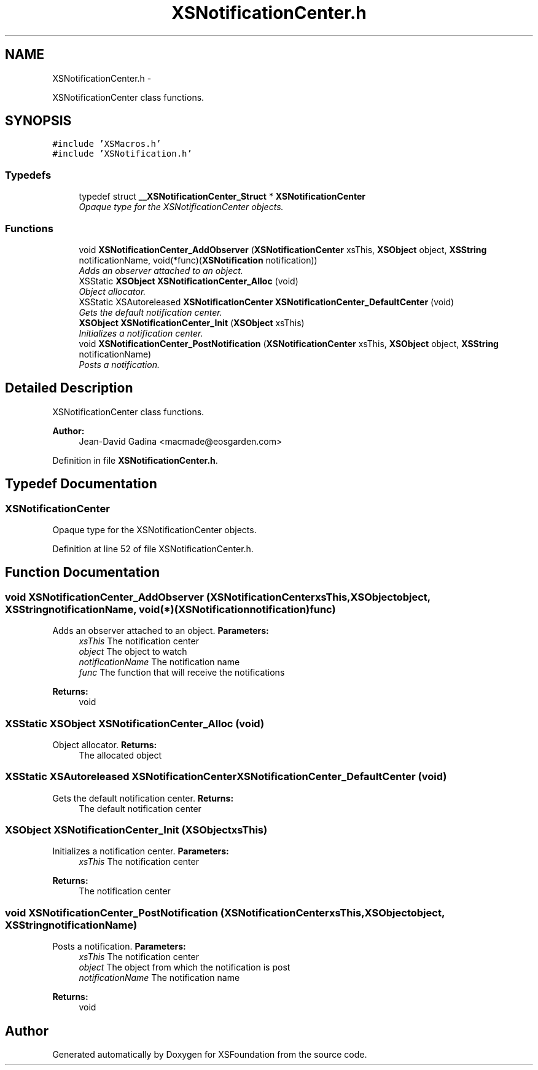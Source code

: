 .TH "XSNotificationCenter.h" 3 "Sun Apr 24 2011" "Version 1.2.2-0" "XSFoundation" \" -*- nroff -*-
.ad l
.nh
.SH NAME
XSNotificationCenter.h \- 
.PP
XSNotificationCenter class functions.  

.SH SYNOPSIS
.br
.PP
\fC#include 'XSMacros.h'\fP
.br
\fC#include 'XSNotification.h'\fP
.br

.SS "Typedefs"

.in +1c
.ti -1c
.RI "typedef struct \fB__XSNotificationCenter_Struct\fP * \fBXSNotificationCenter\fP"
.br
.RI "\fIOpaque type for the XSNotificationCenter objects. \fP"
.in -1c
.SS "Functions"

.in +1c
.ti -1c
.RI "void \fBXSNotificationCenter_AddObserver\fP (\fBXSNotificationCenter\fP xsThis, \fBXSObject\fP object, \fBXSString\fP notificationName, void(*func)(\fBXSNotification\fP notification))"
.br
.RI "\fIAdds an observer attached to an object. \fP"
.ti -1c
.RI "XSStatic \fBXSObject\fP \fBXSNotificationCenter_Alloc\fP (void)"
.br
.RI "\fIObject allocator. \fP"
.ti -1c
.RI "XSStatic XSAutoreleased \fBXSNotificationCenter\fP \fBXSNotificationCenter_DefaultCenter\fP (void)"
.br
.RI "\fIGets the default notification center. \fP"
.ti -1c
.RI "\fBXSObject\fP \fBXSNotificationCenter_Init\fP (\fBXSObject\fP xsThis)"
.br
.RI "\fIInitializes a notification center. \fP"
.ti -1c
.RI "void \fBXSNotificationCenter_PostNotification\fP (\fBXSNotificationCenter\fP xsThis, \fBXSObject\fP object, \fBXSString\fP notificationName)"
.br
.RI "\fIPosts a notification. \fP"
.in -1c
.SH "Detailed Description"
.PP 
XSNotificationCenter class functions. 

\fBAuthor:\fP
.RS 4
Jean-David Gadina <macmade@eosgarden.com> 
.RE
.PP

.PP
Definition in file \fBXSNotificationCenter.h\fP.
.SH "Typedef Documentation"
.PP 
.SS "\fBXSNotificationCenter\fP"
.PP
Opaque type for the XSNotificationCenter objects. 
.PP
Definition at line 52 of file XSNotificationCenter.h.
.SH "Function Documentation"
.PP 
.SS "void XSNotificationCenter_AddObserver (\fBXSNotificationCenter\fPxsThis, \fBXSObject\fPobject, \fBXSString\fPnotificationName, void(*)(\fBXSNotification\fP notification)func)"
.PP
Adds an observer attached to an object. \fBParameters:\fP
.RS 4
\fIxsThis\fP The notification center 
.br
\fIobject\fP The object to watch 
.br
\fInotificationName\fP The notification name 
.br
\fIfunc\fP The function that will receive the notifications 
.RE
.PP
\fBReturns:\fP
.RS 4
void 
.RE
.PP

.SS "XSStatic \fBXSObject\fP XSNotificationCenter_Alloc (void)"
.PP
Object allocator. \fBReturns:\fP
.RS 4
The allocated object 
.RE
.PP

.SS "XSStatic XSAutoreleased \fBXSNotificationCenter\fP XSNotificationCenter_DefaultCenter (void)"
.PP
Gets the default notification center. \fBReturns:\fP
.RS 4
The default notification center 
.RE
.PP

.SS "\fBXSObject\fP XSNotificationCenter_Init (\fBXSObject\fPxsThis)"
.PP
Initializes a notification center. \fBParameters:\fP
.RS 4
\fIxsThis\fP The notification center 
.RE
.PP
\fBReturns:\fP
.RS 4
The notification center 
.RE
.PP

.SS "void XSNotificationCenter_PostNotification (\fBXSNotificationCenter\fPxsThis, \fBXSObject\fPobject, \fBXSString\fPnotificationName)"
.PP
Posts a notification. \fBParameters:\fP
.RS 4
\fIxsThis\fP The notification center 
.br
\fIobject\fP The object from which the notification is post 
.br
\fInotificationName\fP The notification name 
.RE
.PP
\fBReturns:\fP
.RS 4
void 
.RE
.PP

.SH "Author"
.PP 
Generated automatically by Doxygen for XSFoundation from the source code.
